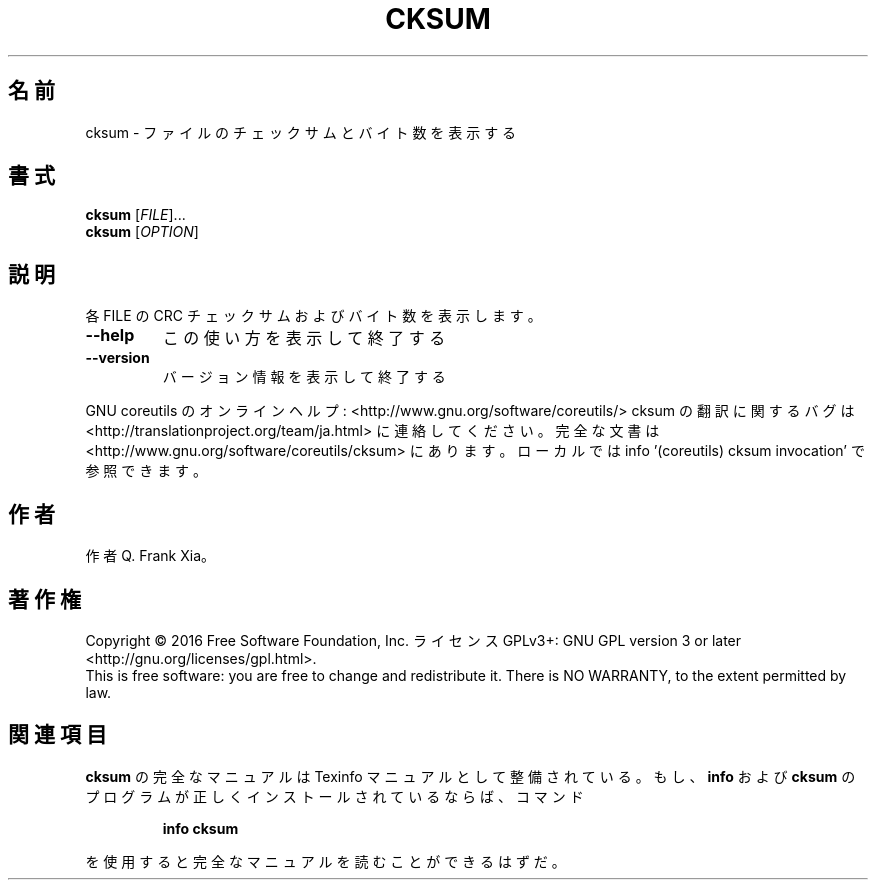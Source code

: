 .\" DO NOT MODIFY THIS FILE!  It was generated by help2man 1.44.1.
.TH CKSUM "1" "2016年2月" "GNU coreutils" "ユーザーコマンド"
.SH 名前
cksum \- ファイルのチェックサムとバイト数を表示する
.SH 書式
.B cksum
[\fIFILE\fR]...
.br
.B cksum
[\fIOPTION\fR]
.SH 説明
.\" Add any additional description here
.PP
各 FILE の CRC チェックサムおよびバイト数を表示します。
.TP
\fB\-\-help\fR
この使い方を表示して終了する
.TP
\fB\-\-version\fR
バージョン情報を表示して終了する
.PP
GNU coreutils のオンラインヘルプ: <http://www.gnu.org/software/coreutils/>
cksum の翻訳に関するバグは <http://translationproject.org/team/ja.html> に連絡してください。
完全な文書は <http://www.gnu.org/software/coreutils/cksum> にあります。
ローカルでは info '(coreutils) cksum invocation' で参照できます。
.SH 作者
作者 Q. Frank Xia。
.SH 著作権
Copyright \(co 2016 Free Software Foundation, Inc.
ライセンス GPLv3+: GNU GPL version 3 or later <http://gnu.org/licenses/gpl.html>.
.br
This is free software: you are free to change and redistribute it.
There is NO WARRANTY, to the extent permitted by law.
.SH 関連項目
.B cksum
の完全なマニュアルは Texinfo マニュアルとして整備されている。もし、
.B info
および
.B cksum
のプログラムが正しくインストールされているならば、コマンド
.IP
.B info cksum
.PP
を使用すると完全なマニュアルを読むことができるはずだ。
